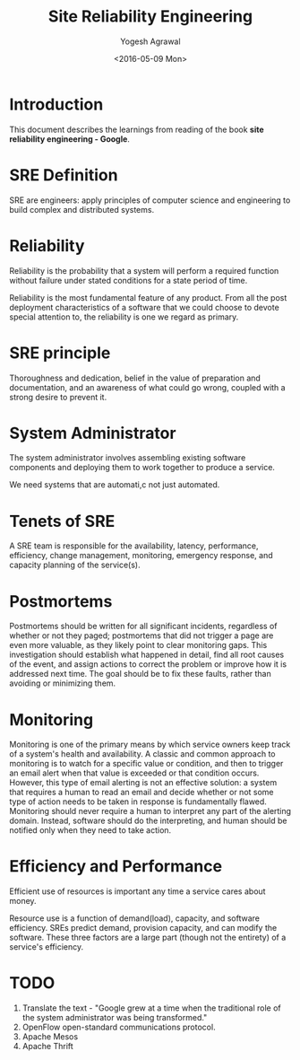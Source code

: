 #+Title: Site Reliability Engineering
#+Author: Yogesh Agrawal
#+Date: <2016-05-09 Mon>
#+Email: yogeshiiith@gmail.com

* Introduction
  This document describes the learnings from reading of the book *site
  reliability engineering - Google*.

* SRE Definition
  SRE are engineers: apply principles of computer science and
  engineering to build complex and distributed systems.

* Reliability
  Reliability is the probability that a system will perform a required
  function without failure under stated conditions for a state period
  of time.

  Reliability is the most fundamental feature of any product. From all
  the post deployment characteristics of a software that we could
  choose to devote special attention to, the reliability is one we
  regard as primary.

* SRE principle
  Thoroughness and dedication, belief in the value of preparation and
  documentation, and an awareness of what could go wrong, coupled with
  a strong desire to prevent it.

* System Administrator
  The system administrator involves assembling existing software
  components and deploying them to work together to produce a service.

  We need systems that are automati,c not just automated.

* Tenets of SRE
  A SRE team is responsible for the availability, latency,
  performance, efficiency, change management, monitoring, emergency
  response, and capacity planning of the service(s).

* Postmortems
  Postmortems should be written for all significant incidents,
  regardless of whether or not they paged; postmortems that did not
  trigger a page are even more valuable, as they likely point to clear
  monitoring gaps. This investigation should establish what happened
  in detail, find all root causes of the event, and assign actions to
  correct the problem or improve how it is addressed next time. The
  goal should be to fix these faults, rather than avoiding or
  minimizing them.

* Monitoring
  Monitoring is one of the primary means by which service owners keep
  track of a system's health and availability. A classic and common
  approach to monitoring is to watch for a specific value or
  condition, and then to trigger an email alert when that value is
  exceeded or that condition occurs. However, this type of email
  alerting is not an effective solution: a system that requires a
  human to read an email and decide whether or not some type of action
  needs to be taken in response is fundamentally flawed. Monitoring
  should never require a human to interpret any part of the alerting
  domain. Instead, software should do the interpreting, and human
  should be notified only when they need to take action.

* Efficiency and Performance
  Efficient use of resources is important any time a service cares
  about money. 

  Resource use is a function of demand(load), capacity, and software
  efficiency. SREs predict demand, provision capacity, and can modify
  the software. These three factors are a large part (though not the
  entirety) of a service's efficiency.

* TODO
  1. Translate the text - "Google grew at a time when the traditional
     role of the system administrator was being transformed."
  2. OpenFlow open-standard communications protocol.
  3. Apache Mesos
  4. Apache Thrift
